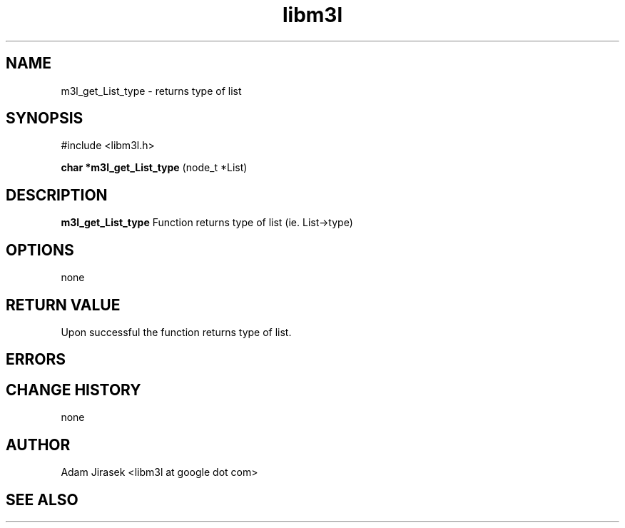 .\" 
.\" groff -man -Tascii name_of_file
.\"
.TH libm3l 1 "June 2012" libm3l "User Manuals"
.SH NAME
m3l_get_List_type \- returns type of list
.SH SYNOPSIS

#include <libm3l.h>

.B char *m3l_get_List_type
(node_t *List)



.SH DESCRIPTION
.B m3l_get_List_type
Function returns type of list (ie. List->type)
.

.SH OPTIONS
none


.SH RETURN VALUE
Upon successful the function returns type of list.

.SH ERRORS


.SH CHANGE HISTORY
none

.SH AUTHOR
Adam Jirasek <libm3l at google dot com>
.SH "SEE ALSO"
.BR 

